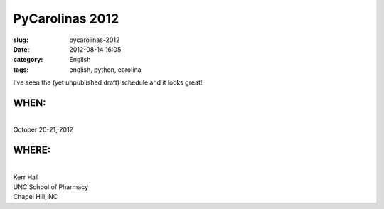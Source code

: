 PyCarolinas 2012
################
:slug: pycarolinas-2012
:date: 2012-08-14 16:05
:category: English
:tags: english, python, carolina

I’ve seen the (yet unpublished draft) schedule and it looks great!

WHEN:
=====

| 
| October 20-21, 2012

WHERE:
======

| 
| Kerr Hall
| UNC School of Pharmacy
| Chapel Hill, NC
